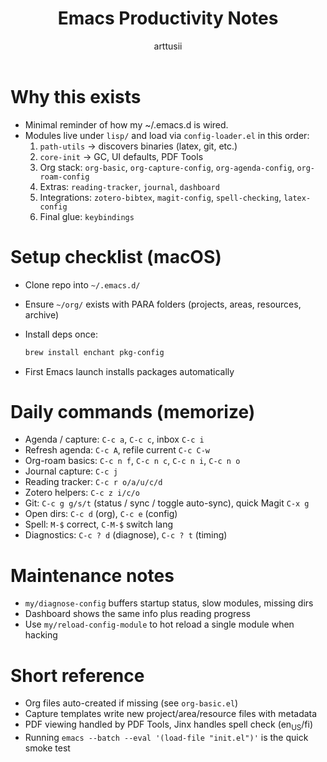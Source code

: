 #+title: Emacs Productivity Notes
#+author: arttusii

* Why this exists
- Minimal reminder of how my ~/.emacs.d is wired.
- Modules live under =lisp/= and load via =config-loader.el= in this order:
  1. =path-utils= → discovers binaries (latex, git, etc.)
  2. =core-init= → GC, UI defaults, PDF Tools
  3. Org stack: =org-basic=, =org-capture-config=, =org-agenda-config=, =org-roam-config=
  4. Extras: =reading-tracker=, =journal=, =dashboard=
  5. Integrations: =zotero-bibtex=, =magit-config=, =spell-checking=, =latex-config=
  6. Final glue: =keybindings=

* Setup checklist (macOS)
- Clone repo into =~/.emacs.d/=
- Ensure =~/org/= exists with PARA folders (projects, areas, resources, archive)
- Install deps once:
  #+begin_src sh
  brew install enchant pkg-config
  #+end_src
- First Emacs launch installs packages automatically

* Daily commands (memorize)
- Agenda / capture: =C-c a=, =C-c c=, inbox =C-c i=
- Refresh agenda: =C-c A=, refile current =C-c C-w=
- Org-roam basics: =C-c n f=, =C-c n c=, =C-c n i=, =C-c n o=
- Journal capture: =C-c j=
- Reading tracker: =C-c r o/a/u/c/d=
- Zotero helpers: =C-c z i/c/o=
- Git: =C-c g g/s/t= (status / sync / toggle auto-sync), quick Magit =C-x g=
- Open dirs: =C-c d= (org), =C-c e= (config)
- Spell: =M-$= correct, =C-M-$= switch lang
- Diagnostics: =C-c ? d= (diagnose), =C-c ? t= (timing)

* Maintenance notes
- =my/diagnose-config= buffers startup status, slow modules, missing dirs
- Dashboard shows the same info plus reading progress
- Use =my/reload-config-module= to hot reload a single module when hacking

* Short reference
- Org files auto-created if missing (see =org-basic.el=)
- Capture templates write new project/area/resource files with metadata
- PDF viewing handled by PDF Tools, Jinx handles spell check (en_US/fi)
- Running =emacs --batch --eval '(load-file "init.el")'= is the quick smoke test

